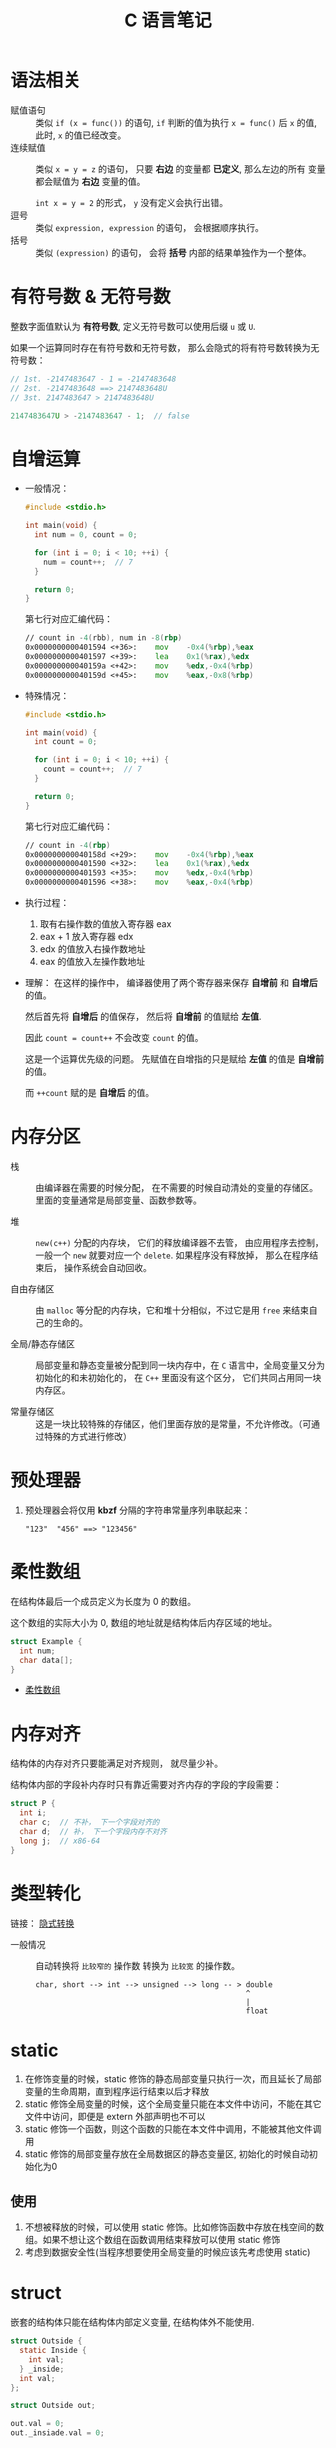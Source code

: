 #+TITLE:      C 语言笔记

* 目录                                                    :TOC_4_gh:noexport:
- [[#语法相关][语法相关]]
- [[#有符号数--无符号数][有符号数 & 无符号数]]
- [[#自增运算][自增运算]]
- [[#内存分区][内存分区]]
- [[#预处理器][预处理器]]
- [[#柔性数组][柔性数组]]
- [[#内存对齐][内存对齐]]
- [[#类型转化][类型转化]]
- [[#static][static]]
  - [[#使用][使用]]
- [[#struct][struct]]

* 语法相关
  + 赋值语句 :: 类似 ~if (x = func())~ 的语句, ~if~ 判断的值为执行 ~x = func()~ 后 ~x~ 的值,
            此时, ~x~ 的值已经改变。
  + 连续赋值 :: 类似 ~x = y = z~ 的语句， 只要 *右边* 的变量都 *已定义*, 那么左边的所有
            变量都会赋值为 *右边* 变量的值。

            ~int x = y = 2~ 的形式， ~y~ 没有定义会执行出错。
  + 逗号 :: 类似 ~expression, expression~ 的语句， 会根据顺序执行。
  + 括号 :: 类似 ~(expression)~ 的语句， 会将 *括号* 内部的结果单独作为一个整体。

* 有符号数 & 无符号数
  整数字面值默认为 *有符号数*, 定义无符号数可以使用后缀 ~u~ 或 ~U~.

  如果一个运算同时存在有符号数和无符号数， 那么会隐式的将有符号数转换为无符号数：
  #+BEGIN_SRC C
    // 1st. -2147483647 - 1 = -2147483648
    // 2st. -2147483648 ==> 2147483648U
    // 3st. 2147483647 > 2147483648U

    2147483647U > -2147483647 - 1;  // false
  #+END_SRC

* 自增运算
  + 一般情况：
    #+BEGIN_SRC C
      #include <stdio.h>

      int main(void) {
        int num = 0, count = 0;

        for (int i = 0; i < 10; ++i) {
          num = count++;  // 7
        }

        return 0;
      }
    #+END_SRC

    第七行对应汇编代码：
    #+BEGIN_SRC asm
      // count in -4(rbb), num in -8(rbp)
      0x0000000000401594 <+36>:    mov    -0x4(%rbp),%eax
      0x0000000000401597 <+39>:    lea    0x1(%rax),%edx
      0x000000000040159a <+42>:    mov    %edx,-0x4(%rbp)
      0x000000000040159d <+45>:    mov    %eax,-0x8(%rbp)
    #+END_SRC

  + 特殊情况：
    #+BEGIN_SRC C
      #include <stdio.h>

      int main(void) {
        int count = 0;

        for (int i = 0; i < 10; ++i) {
          count = count++;  // 7
        }

        return 0;
      }
    #+END_SRC

    第七行对应汇编代码：
    #+BEGIN_SRC asm
      // count in -4(rbp)
      0x000000000040158d <+29>:    mov    -0x4(%rbp),%eax
      0x0000000000401590 <+32>:    lea    0x1(%rax),%edx
      0x0000000000401593 <+35>:    mov    %edx,-0x4(%rbp)
      0x0000000000401596 <+38>:    mov    %eax,-0x4(%rbp)
    #+END_SRC

  + 执行过程：
    1. 取有右操作数的值放入寄存器 eax
    2. eax + 1 放入寄存器 edx
    3. edx 的值放入右操作数地址
    4. eax 的值放入左操作数地址

  + 理解：
    在这样的操作中， 编译器使用了两个寄存器来保存 *自增前* 和 *自增后* 的值。

    然后首先将 *自增后* 的值保存， 然后将 *自增前* 的值赋给 *左值*.

    因此 ~count = count++~ 不会改变 ~count~ 的值。
    
    这是一个运算优先级的问题。 先赋值在自增指的只是赋给 *左值* 的值是 *自增前* 的值。

    而 ~++count~ 赋的是 *自增后* 的值。
    
* 内存分区
  + 栈 :: 由编译器在需要的时候分配， 在不需要的时候自动清处的变量的存储区。里面的变量通常是局部变量、函数参数等。

  + 堆 :: ~new(c++)~ 分配的内存块， 它们的释放编译器不去管， 由应用程序去控制，
         一般一个 ~new~ 就要对应一个 ~delete~. 如果程序没有释放掉， 那么在程序结束后， 操作系统会自动回收。

  + 自由存储区 :: 由 ~malloc~ 等分配的内存块，它和堆十分相似，不过它是用 ~free~ 来结束自己的生命的。

  + 全局/静态存储区 :: 局部变量和静态变量被分配到同一块内存中，在 ~C~ 语言中，全局变量又分为初始化的和未初始化的，
                在 ~C++~ 里面没有这个区分， 它们共同占用同一块内存区。

  + 常量存储区 :: 这是一块比较特殊的存储区，他们里面存放的是常量，不允许修改。（可通过特殊的方式进行修改）
  
* 预处理器
  1. 预处理器会将仅用 *kbzf* 分隔的字符串常量序列串联起来：
     #+BEGIN_EXAMPLE
       "123"  "456" ==> "123456"
     #+END_EXAMPLE

* 柔性数组
  在结构体最后一个成员定义为长度为 0 的数组。

  这个数组的实际大小为 0, 数组的地址就是结构体后内存区域的地址。

  #+BEGIN_SRC C
    struct Example {
      int num;
      char data[];
    }
  #+END_SRC

  + [[https://blog.csdn.net/gatieme/article/details/64131322][柔性数组]]

* 内存对齐
  结构体的内存对齐只要能满足对齐规则， 就尽量少补。

  结构体内部的字段补内存时只有靠近需要对齐内存的字段的字段需要：
  #+BEGIN_SRC C
    struct P {
      int i;
      char c;  // 不补， 下一个字段对齐的
      char d;  // 补， 下一个字段内存不对齐
      long j;  // x86-64
    }
  #+END_SRC

* 类型转化
  链接： [[http://zh.cppreference.com/w/c/language/conversion][隐式转换]]

  + 一般情况 :: 自动转换将 ~比较窄的~ 操作数 转换为 ~比较宽~ 的操作数。
            #+BEGIN_EXAMPLE
              char, short --> int --> unsigned --> long -- > double
                                                             ^
                                                             |
                                                             float
            #+END_EXAMPLE
* static
  1. 在修饰变量的时候，static 修饰的静态局部变量只执行一次，而且延长了局部变量的生命周期，直到程序运行结束以后才释放
  2. static 修饰全局变量的时候，这个全局变量只能在本文件中访问，不能在其它文件中访问，即便是 extern 外部声明也不可以
  3. static 修饰一个函数，则这个函数的只能在本文件中调用，不能被其他文件调用
  4. static 修饰的局部变量存放在全局数据区的静态变量区, 初始化的时候自动初始化为0

** 使用
   1. 不想被释放的时候，可以使用 static 修饰。比如修饰函数中存放在栈空间的数组。如果不想让这个数组在函数调用结束释放可以使用 static 修饰
   2. 考虑到数据安全性(当程序想要使用全局变量的时候应该先考虑使用 static)
* struct
  嵌套的结构体只能在结构体内部定义变量, 在结构体外不能使用.
  #+BEGIN_SRC C
    struct Outside {
      static Inside {
        int val;
      } _inside;
      int val;
    };

    struct Outside out;

    out.val = 0;
    out._insiade.val = 0;
  #+END_SRC
